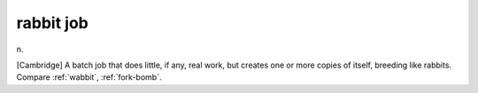 .. _rabbit-job:

============================================================
rabbit job
============================================================

n\.

[Cambridge] A batch job that does little, if any, real work, but creates one or more copies of itself, breeding like rabbits.
Compare :ref:`wabbit`\, :ref:`fork-bomb`\.

